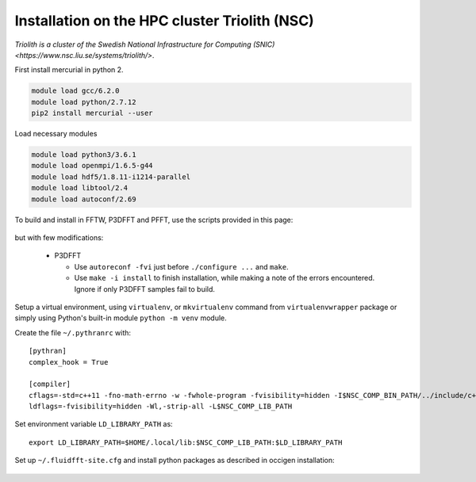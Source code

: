 Installation on the HPC cluster Triolith (NSC)
==============================================

`Triolith is a cluster of the Swedish National Infrastructure for Computing
(SNIC) <https://www.nsc.liu.se/systems/triolith/>`.

First install mercurial in python 2.

.. code-block:: bash

   module load gcc/6.2.0
   module load python/2.7.12
   pip2 install mercurial --user

Load necessary modules

.. code-block:: bash

   module load python3/3.6.1
   module load openmpi/1.6.5-g44
   module load hdf5/1.8.11-i1214-parallel
   module load libtool/2.4
   module load autoconf/2.69

To build and install in FFTW, P3DFFT and PFFT, use the scripts provided in this
page:

  .. toctree::
     :maxdepth: 1

     fft_libs

but with few modifications:

 - P3DFFT

   - Use ``autoreconf -fvi`` just before ``./configure ...`` and ``make``.
   - Use ``make -i install`` to finish installation, while making a note of
     the errors encountered. Ignore if only P3DFFT samples fail to build.

Setup a virtual environment, using ``virtualenv``, or ``mkvirtualenv`` command
from ``virtualenvwrapper`` package or simply using Python's built-in module
``python -m venv`` module.

Create the file ``~/.pythranrc`` with::

  [pythran]
  complex_hook = True

  [compiler]
  cflags=-std=c++11 -fno-math-errno -w -fwhole-program -fvisibility=hidden -I$NSC_COMP_BIN_PATH/../include/c++/$NSC_COMP_VER
  ldflags=-fvisibility=hidden -Wl,-strip-all -L$NSC_COMP_LIB_PATH

Set environment variable ``LD_LIBRARY_PATH`` as::

  export LD_LIBRARY_PATH=$HOME/.local/lib:$NSC_COMP_LIB_PATH:$LD_LIBRARY_PATH

Set up ``~/.fluidfft-site.cfg`` and install python packages as described in
occigen installation:

  .. toctree::
     :maxdepth: 1

     occigen
